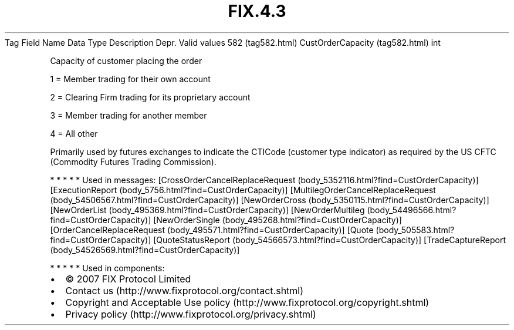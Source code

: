 .TH FIX.4.3 "" "" "Tag #582"
Tag
Field Name
Data Type
Description
Depr.
Valid values
582 (tag582.html)
CustOrderCapacity (tag582.html)
int
.PP
Capacity of customer placing the order
.PP
1 = Member trading for their own account
.PP
2 = Clearing Firm trading for its proprietary account
.PP
3 = Member trading for another member
.PP
4 = All other
.PP
Primarily used by futures exchanges to indicate the CTICode
(customer type indicator) as required by the US CFTC (Commodity
Futures Trading Commission).
.PP
   *   *   *   *   *
Used in messages:
[CrossOrderCancelReplaceRequest (body_5352116.html?find=CustOrderCapacity)]
[ExecutionReport (body_5756.html?find=CustOrderCapacity)]
[MultilegOrderCancelReplaceRequest (body_54506567.html?find=CustOrderCapacity)]
[NewOrderCross (body_5350115.html?find=CustOrderCapacity)]
[NewOrderList (body_495369.html?find=CustOrderCapacity)]
[NewOrderMultileg (body_54496566.html?find=CustOrderCapacity)]
[NewOrderSingle (body_495268.html?find=CustOrderCapacity)]
[OrderCancelReplaceRequest (body_495571.html?find=CustOrderCapacity)]
[Quote (body_505583.html?find=CustOrderCapacity)]
[QuoteStatusReport (body_54566573.html?find=CustOrderCapacity)]
[TradeCaptureReport (body_54526569.html?find=CustOrderCapacity)]
.PP
   *   *   *   *   *
Used in components:

.PD 0
.P
.PD

.PP
.PP
.IP \[bu] 2
© 2007 FIX Protocol Limited
.IP \[bu] 2
Contact us (http://www.fixprotocol.org/contact.shtml)
.IP \[bu] 2
Copyright and Acceptable Use policy (http://www.fixprotocol.org/copyright.shtml)
.IP \[bu] 2
Privacy policy (http://www.fixprotocol.org/privacy.shtml)
